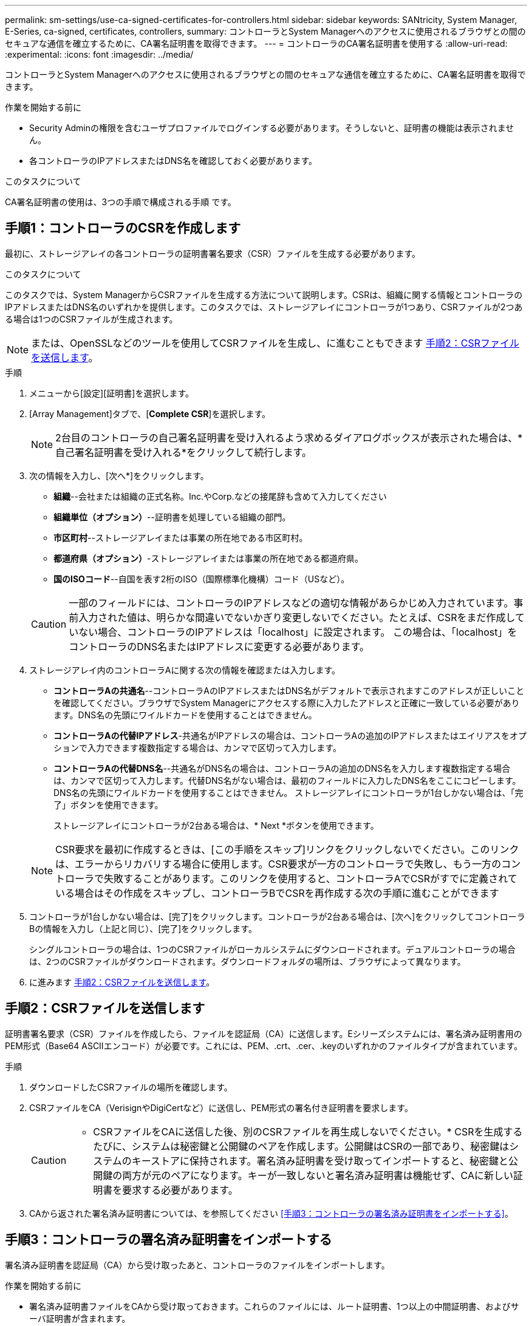 ---
permalink: sm-settings/use-ca-signed-certificates-for-controllers.html 
sidebar: sidebar 
keywords: SANtricity, System Manager, E-Series, ca-signed, certificates, controllers, 
summary: コントローラとSystem Managerへのアクセスに使用されるブラウザとの間のセキュアな通信を確立するために、CA署名証明書を取得できます。 
---
= コントローラのCA署名証明書を使用する
:allow-uri-read: 
:experimental: 
:icons: font
:imagesdir: ../media/


[role="lead"]
コントローラとSystem Managerへのアクセスに使用されるブラウザとの間のセキュアな通信を確立するために、CA署名証明書を取得できます。

.作業を開始する前に
* Security Adminの権限を含むユーザプロファイルでログインする必要があります。そうしないと、証明書の機能は表示されません。
* 各コントローラのIPアドレスまたはDNS名を確認しておく必要があります。


.このタスクについて
CA署名証明書の使用は、3つの手順で構成される手順 です。



== 手順1：コントローラのCSRを作成します

最初に、ストレージアレイの各コントローラの証明書署名要求（CSR）ファイルを生成する必要があります。

.このタスクについて
このタスクでは、System ManagerからCSRファイルを生成する方法について説明します。CSRは、組織に関する情報とコントローラのIPアドレスまたはDNS名のいずれかを提供します。このタスクでは、ストレージアレイにコントローラが1つあり、CSRファイルが2つある場合は1つのCSRファイルが生成されます。

[NOTE]
====
または、OpenSSLなどのツールを使用してCSRファイルを生成し、に進むこともできます <<手順2：CSRファイルを送信します>>。

====
.手順
. メニューから[設定][証明書]を選択します。
. [Array Management]タブで、[*Complete CSR*]を選択します。
+
[NOTE]
====
2台目のコントローラの自己署名証明書を受け入れるよう求めるダイアログボックスが表示された場合は、*自己署名証明書を受け入れる*をクリックして続行します。

====
. 次の情報を入力し、[次へ*]をクリックします。
+
** *組織*--会社または組織の正式名称。Inc.やCorp.などの接尾辞も含めて入力してください
** *組織単位（オプション）*--証明書を処理している組織の部門。
** *市区町村*--ストレージアレイまたは事業の所在地である市区町村。
** *都道府県（オプション）*-ストレージアレイまたは事業の所在地である都道府県。
** *国のISOコード*--自国を表す2桁のISO（国際標準化機構）コード（USなど）。


+
[CAUTION]
====
一部のフィールドには、コントローラのIPアドレスなどの適切な情報があらかじめ入力されています。事前入力された値は、明らかな間違いでないかぎり変更しないでください。たとえば、CSRをまだ作成していない場合、コントローラのIPアドレスは「localhost」に設定されます。 この場合は、「localhost」をコントローラのDNS名またはIPアドレスに変更する必要があります。

====
. ストレージアレイ内のコントローラAに関する次の情報を確認または入力します。
+
** *コントローラAの共通名*--コントローラAのIPアドレスまたはDNS名がデフォルトで表示されますこのアドレスが正しいことを確認してください。ブラウザでSystem Managerにアクセスする際に入力したアドレスと正確に一致している必要があります。DNS名の先頭にワイルドカードを使用することはできません。
** *コントローラAの代替IPアドレス*-共通名がIPアドレスの場合は、コントローラAの追加のIPアドレスまたはエイリアスをオプションで入力できます複数指定する場合は、カンマで区切って入力します。
** *コントローラAの代替DNS名*--共通名がDNS名の場合は、コントローラAの追加のDNS名を入力します複数指定する場合は、カンマで区切って入力します。代替DNS名がない場合は、最初のフィールドに入力したDNS名をここにコピーします。DNS名の先頭にワイルドカードを使用することはできません。
ストレージアレイにコントローラが1台しかない場合は、「完了」ボタンを使用できます。
+
ストレージアレイにコントローラが2台ある場合は、* Next *ボタンを使用できます。



+
[NOTE]
====
CSR要求を最初に作成するときは、[この手順をスキップ]リンクをクリックしないでください。このリンクは、エラーからリカバリする場合に使用します。CSR要求が一方のコントローラで失敗し、もう一方のコントローラで失敗することがあります。このリンクを使用すると、コントローラAでCSRがすでに定義されている場合はその作成をスキップし、コントローラBでCSRを再作成する次の手順に進むことができます

====
. コントローラが1台しかない場合は、[完了]をクリックします。コントローラが2台ある場合は、[次へ]をクリックしてコントローラBの情報を入力し（上記と同じ）、[完了]をクリックします。
+
シングルコントローラの場合は、1つのCSRファイルがローカルシステムにダウンロードされます。デュアルコントローラの場合は、2つのCSRファイルがダウンロードされます。ダウンロードフォルダの場所は、ブラウザによって異なります。

. に進みます <<手順2：CSRファイルを送信します>>。




== 手順2：CSRファイルを送信します

証明書署名要求（CSR）ファイルを作成したら、ファイルを認証局（CA）に送信します。Eシリーズシステムには、署名済み証明書用のPEM形式（Base64 ASCIIエンコード）が必要です。これには、PEM、.crt、.cer、.keyのいずれかのファイルタイプが含まれています。

.手順
. ダウンロードしたCSRファイルの場所を確認します。
. CSRファイルをCA（VerisignやDigiCertなど）に送信し、PEM形式の署名付き証明書を要求します。
+
[CAUTION]
====
* CSRファイルをCAに送信した後、別のCSRファイルを再生成しないでください。* CSRを生成するたびに、システムは秘密鍵と公開鍵のペアを作成します。公開鍵はCSRの一部であり、秘密鍵はシステムのキーストアに保持されます。署名済み証明書を受け取ってインポートすると、秘密鍵と公開鍵の両方が元のペアになります。キーが一致しないと署名済み証明書は機能せず、CAに新しい証明書を要求する必要があります。

====
. CAから返された署名済み証明書については、を参照してください <<手順3：コントローラの署名済み証明書をインポートする>>。




== 手順3：コントローラの署名済み証明書をインポートする

署名済み証明書を認証局（CA）から受け取ったあと、コントローラのファイルをインポートします。

.作業を開始する前に
* 署名済み証明書ファイルをCAから受け取っておきます。これらのファイルには、ルート証明書、1つ以上の中間証明書、およびサーバ証明書が含まれます。
* CAからチェーン証明書ファイル（たとえば、.p7bファイル）が提供された場合は、チェーンファイルを個々のファイル（ルート証明書、1つ以上の中間証明書、コントローラを識別するサーバ証明書）に展開する必要があります。ウィンドウを使用できます。 `certmgr` ファイルを解凍するユーティリティ(右クリックしてメニューを選択します:すべてのタスク[エクスポート])。base-64エンコーディングが推奨されます。エクスポートが完了すると、チェーン内の証明書ファイルごとに1つのCERファイルが表示されます。
* 証明書ファイルをSystem Managerにアクセスするホストシステムにコピーしておきます。


.手順
. 選択メニュー：設定[証明書]
. Array Management（アレイ管理）タブで、* Import（インポート）*を選択します。
+
証明書ファイルをインポートするためのダイアログボックスが表示されます。

. 「*参照」ボタンをクリックして、最初にルート証明書と中間証明書ファイルを選択してから、コントローラの各サーバ証明書を選択します。ルートファイルと中間ファイルは両方のコントローラで同じです。サーバ証明書のみコントローラごとに一意です。外部ツールからCSRを生成した場合は、CSRと一緒に作成された秘密鍵ファイルもインポートする必要があります。
+
ファイル名がダイアログボックスに表示されます。

. [* インポート * ] をクリックします。
+
ファイルがアップロードされて検証されます。



.結果
セッションは自動的に終了します。証明書を有効にするには、再度ログインする必要があります。再度ログインすると、新しいCA署名証明書がセッションに使用されます。
